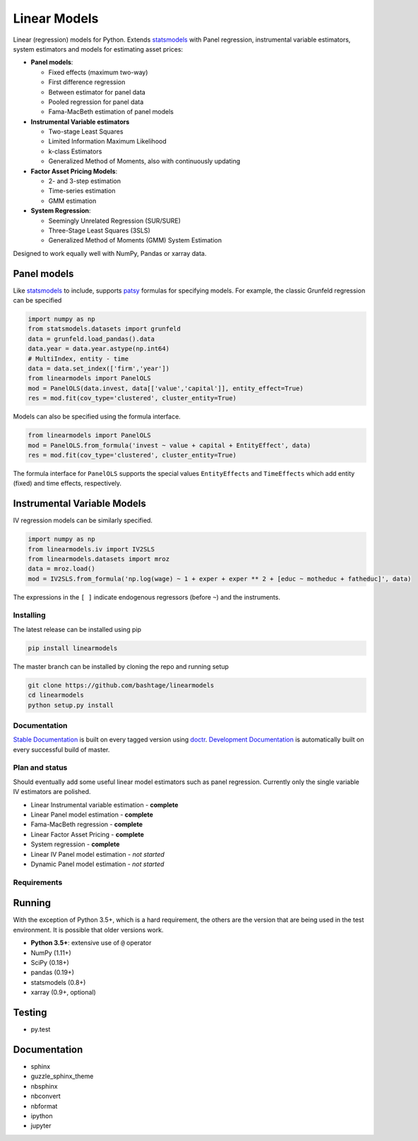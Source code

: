 Linear Models
=============

|Build Status| |codecov|

Linear (regression) models for Python. Extends
`statsmodels <http://www.statsmodels.org>`__ with Panel regression,
instrumental variable estimators, system estimators and models for
estimating asset prices:

-  **Panel models**:

   -  Fixed effects (maximum two-way)
   -  First difference regression
   -  Between estimator for panel data
   -  Pooled regression for panel data
   -  Fama-MacBeth estimation of panel models

-  **Instrumental Variable estimators**

   -  Two-stage Least Squares
   -  Limited Information Maximum Likelihood
   -  k-class Estimators
   -  Generalized Method of Moments, also with continuously updating

-  **Factor Asset Pricing Models**:

   -  2- and 3-step estimation
   -  Time-series estimation
   -  GMM estimation

-  **System Regression**:

   -  Seemingly Unrelated Regression (SUR/SURE)
   -  Three-Stage Least Squares (3SLS)
   -  Generalized Method of Moments (GMM) System Estimation

Designed to work equally well with NumPy, Pandas or xarray data.

Panel models
~~~~~~~~~~~~

Like `statsmodels <http://www.statsmodels.org>`__ to include, supports
`patsy <https://patsy.readthedocs.io/en/latest/>`__ formulas for
specifying models. For example, the classic Grunfeld regression can be
specified

.. code:: python

    import numpy as np
    from statsmodels.datasets import grunfeld
    data = grunfeld.load_pandas().data
    data.year = data.year.astype(np.int64)
    # MultiIndex, entity - time
    data = data.set_index(['firm','year'])
    from linearmodels import PanelOLS
    mod = PanelOLS(data.invest, data[['value','capital']], entity_effect=True)
    res = mod.fit(cov_type='clustered', cluster_entity=True)

Models can also be specified using the formula interface.

.. code:: python

    from linearmodels import PanelOLS
    mod = PanelOLS.from_formula('invest ~ value + capital + EntityEffect', data)
    res = mod.fit(cov_type='clustered', cluster_entity=True)

The formula interface for ``PanelOLS`` supports the special values
``EntityEffects`` and ``TimeEffects`` which add entity (fixed) and time
effects, respectively.

Instrumental Variable Models
~~~~~~~~~~~~~~~~~~~~~~~~~~~~

IV regression models can be similarly specified.

.. code:: python

    import numpy as np
    from linearmodels.iv import IV2SLS
    from linearmodels.datasets import mroz
    data = mroz.load()
    mod = IV2SLS.from_formula('np.log(wage) ~ 1 + exper + exper ** 2 + [educ ~ motheduc + fatheduc]', data)

The expressions in the ``[ ]`` indicate endogenous regressors (before
``~``) and the instruments.

Installing
----------

The latest release can be installed using pip

.. code:: bash

    pip install linearmodels

The master branch can be installed by cloning the repo and running setup

.. code:: bash

    git clone https://github.com/bashtage/linearmodels
    cd linearmodels
    python setup.py install

Documentation
-------------

`Stable Documentation <https://bashtage.github.io/linearmodels/doc>`__
is built on every tagged version using
`doctr <https://github.com/drdoctr/doctr>`__. `Development
Documentation <https://bashtage.github.io/linearmodels/devel>`__ is
automatically built on every successful build of master.

Plan and status
---------------

Should eventually add some useful linear model estimators such as panel
regression. Currently only the single variable IV estimators are
polished.

-  Linear Instrumental variable estimation - **complete**
-  Linear Panel model estimation - **complete**
-  Fama-MacBeth regression - **complete**
-  Linear Factor Asset Pricing - **complete**
-  System regression - **complete**
-  Linear IV Panel model estimation - *not started*
-  Dynamic Panel model estimation - *not started*

Requirements
------------

Running
~~~~~~~

With the exception of Python 3.5+, which is a hard requirement, the
others are the version that are being used in the test environment. It
is possible that older versions work.

-  **Python 3.5+**: extensive use of ``@`` operator
-  NumPy (1.11+)
-  SciPy (0.18+)
-  pandas (0.19+)
-  statsmodels (0.8+)
-  xarray (0.9+, optional)

Testing
~~~~~~~

-  py.test

Documentation
~~~~~~~~~~~~~

-  sphinx
-  guzzle\_sphinx\_theme
-  nbsphinx
-  nbconvert
-  nbformat
-  ipython
-  jupyter

.. |Build Status| image:: https://travis-ci.org/bashtage/linearmodels.svg?branch=master
   :target: https://travis-ci.org/bashtage/linearmodels
.. |codecov| image:: https://codecov.io/gh/bashtage/linearmodels/branch/master/graph/badge.svg
   :target: https://codecov.io/gh/bashtage/linearmodels


